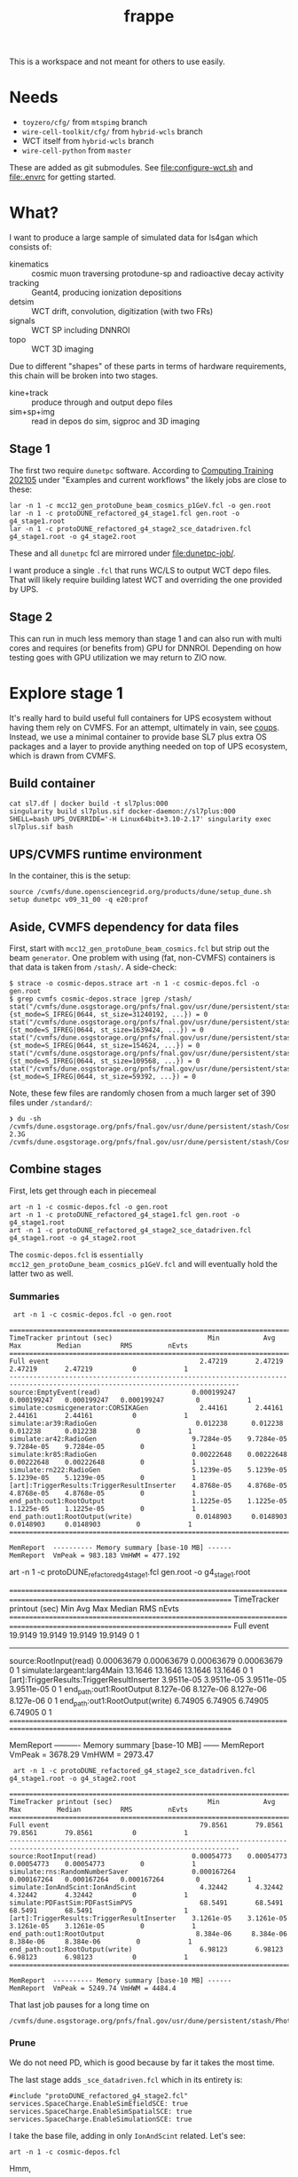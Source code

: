 #+title: frappe

This is a workspace and not meant for others to use easily.

* Needs

- ~toyzero/cfg/~ from ~mtspimg~ branch
- ~wire-cell-toolkit/cfg/~ from ~hybrid-wcls~ branch
- WCT itself from ~hybrid-wcls~ branch
- ~wire-cell-python~ from ~master~

These are added as git submodules.  See [[file:configure-wct.sh]] and [[file:.envrc]] for getting started.

* What?

I want to produce a large sample of simulated data for ls4gan which
consists of:

- kinematics :: cosmic muon traversing protodune-sp and radioactive decay activity
- tracking :: Geant4, producing ionization depositions
- detsim :: WCT drift, convolution, digitization (with two FRs)
- signals :: WCT SP including DNNROI
- topo :: WCT 3D imaging

Due to different "shapes" of these parts in terms of hardware
requirements, this chain will be broken into two stages.

- kine+track :: produce through and output depo files
- sim+sp+img :: read in  depos do sim, sigproc and 3D imaging

** Stage 1

The first two require ~dunetpc~ software.  According to [[https://dune.github.io/computing-training-202105/06-intro-art-larsoft/index.html][Computing
Training 202105]] under "Examples and current workflows" the likely jobs
are close to these:

#+begin_example
 lar -n 1 -c mcc12_gen_protoDune_beam_cosmics_p1GeV.fcl -o gen.root
 lar -n 1 -c protoDUNE_refactored_g4_stage1.fcl gen.root -o g4_stage1.root
 lar -n 1 -c protoDUNE_refactored_g4_stage2_sce_datadriven.fcl g4_stage1.root -o g4_stage2.root
#+end_example

These and all ~dunetpc~ fcl are mirrored under [[file:dunetpc-job/]].

I want produce a single ~.fcl~ that runs WC/LS to output WCT depo files.
That will likely require building latest WCT and overriding the one
provided by UPS.

** Stage 2

This can run in much less memory than stage 1 and can also run with
multi cores and requires (or benefits from) GPU for DNNROI.  Depending
on how testing goes with GPU utilization we may return to ZIO now.

* Explore stage 1

It's really hard to build useful full containers for UPS ecosystem
without having them rely on CVMFS. For an attempt, ultimately in vain,
see [[https://github.com/brettviren/coups][coups]].  Instead, we use a minimal container to provide base SL7
plus extra OS packages and a layer to provide anything needed on top
of UPS ecosystem, which is drawn from CVMFS.

** Build container

#+begin_example
 cat sl7.df | docker build -t sl7plus:000
 singularity build sl7plus.sif docker-daemon://sl7plus:000
 SHELL=bash UPS_OVERRIDE='-H Linux64bit+3.10-2.17' singularity exec sl7plus.sif bash
#+end_example

** UPS/CVMFS runtime environment

In the container, this is the setup:

#+begin_example
source /cvmfs/dune.opensciencegrid.org/products/dune/setup_dune.sh
setup dunetpc v09_31_00 -q e20:prof
#+end_example

** Aside, CVMFS dependency for data files

First, start with ~mcc12_gen_protoDune_beam_cosmics.fcl~ but strip out
the beam ~generator~.  One problem with using (fat, non-CVMFS)
containers is that data is taken from ~/stash/~.  A side-check:

#+begin_example
$ strace -o cosmic-depos.strace art -n 1 -c cosmic-depos.fcl -o gen.root
$ grep cvmfs cosmic-depos.strace |grep /stash/
stat("/cvmfs/dune.osgstorage.org/pnfs/fnal.gov/usr/dune/persistent/stash/Cosmics/CERN/CORSIKA/standard/p_showers_210034.db", {st_mode=S_IFREG|0644, st_size=31240192, ...}) = 0
stat("/cvmfs/dune.osgstorage.org/pnfs/fnal.gov/usr/dune/persistent/stash/Cosmics/CERN/CORSIKA/standard/He_showers_310006.db", {st_mode=S_IFREG|0644, st_size=1639424, ...}) = 0
stat("/cvmfs/dune.osgstorage.org/pnfs/fnal.gov/usr/dune/persistent/stash/Cosmics/CERN/CORSIKA/standard/N_showers_410083.db", {st_mode=S_IFREG|0644, st_size=154624, ...}) = 0
stat("/cvmfs/dune.osgstorage.org/pnfs/fnal.gov/usr/dune/persistent/stash/Cosmics/CERN/CORSIKA/standard/Mg_showers_510107.db", {st_mode=S_IFREG|0644, st_size=109568, ...}) = 0
stat("/cvmfs/dune.osgstorage.org/pnfs/fnal.gov/usr/dune/persistent/stash/Cosmics/CERN/CORSIKA/standard/Fe_showers_610120.db", {st_mode=S_IFREG|0644, st_size=59392, ...}) = 0
#+end_example

Note, these few files are randomly chosen from a much larger set of 390 files under ~/standard/~:

#+begin_example
❯ du -sh /cvmfs/dune.osgstorage.org/pnfs/fnal.gov/usr/dune/persistent/stash/Cosmics/CERN/CORSIKA/standard/
2.3G	/cvmfs/dune.osgstorage.org/pnfs/fnal.gov/usr/dune/persistent/stash/Cosmics/CERN/CORSIKA/standard/
#+end_example

** Combine stages

First, lets get through each in piecemeal

#+begin_example
 art -n 1 -c cosmic-depos.fcl -o gen.root
 art -n 1 -c protoDUNE_refactored_g4_stage1.fcl gen.root -o g4_stage1.root
 art -n 1 -c protoDUNE_refactored_g4_stage2_sce_datadriven.fcl g4_stage1.root -o g4_stage2.root
#+end_example

The ~cosmic-depos.fcl~ is ~essentially
mcc12_gen_protoDune_beam_cosmics_p1GeV.fcl~ and will eventually hold
the latter two as well.

*** Summaries

#+begin_example
 art -n 1 -c cosmic-depos.fcl -o gen.root

================================================================================================================================
TimeTracker printout (sec)                        Min           Avg           Max         Median          RMS         nEvts   
================================================================================================================================
Full event                                      2.47219       2.47219       2.47219       2.47219          0            1     
--------------------------------------------------------------------------------------------------------------------------------
source:EmptyEvent(read)                       0.000199247   0.000199247   0.000199247   0.000199247        0            1     
simulate:cosmicgenerator:CORSIKAGen             2.44161       2.44161       2.44161       2.44161          0            1     
simulate:ar39:RadioGen                         0.012238      0.012238      0.012238      0.012238          0            1     
simulate:ar42:RadioGen                        9.7284e-05    9.7284e-05    9.7284e-05    9.7284e-05         0            1     
simulate:kr85:RadioGen                        0.00222648    0.00222648    0.00222648    0.00222648         0            1     
simulate:rn222:RadioGen                       5.1239e-05    5.1239e-05    5.1239e-05    5.1239e-05         0            1     
[art]:TriggerResults:TriggerResultInserter    4.8768e-05    4.8768e-05    4.8768e-05    4.8768e-05         0            1     
end_path:out1:RootOutput                      1.1225e-05    1.1225e-05    1.1225e-05    1.1225e-05         0            1     
end_path:out1:RootOutput(write)                0.0148903     0.0148903     0.0148903     0.0148903         0            1     
================================================================================================================================

MemReport  ---------- Memory summary [base-10 MB] ------
MemReport  VmPeak = 983.183 VmHWM = 477.192
#+end_example


#+begin_export
 art -n 1 -c protoDUNE_refactored_g4_stage1.fcl gen.root -o g4_stage1.root

================================================================================================================================
TimeTracker printout (sec)                        Min           Avg           Max         Median          RMS         nEvts   
================================================================================================================================
Full event                                      19.9149       19.9149       19.9149       19.9149          0            1     
--------------------------------------------------------------------------------------------------------------------------------
source:RootInput(read)                        0.00063679    0.00063679    0.00063679    0.00063679         0            1     
simulate:largeant:larg4Main                     13.1646       13.1646       13.1646       13.1646          0            1     
[art]:TriggerResults:TriggerResultInserter    3.9511e-05    3.9511e-05    3.9511e-05    3.9511e-05         0            1     
end_path:out1:RootOutput                       8.127e-06     8.127e-06     8.127e-06     8.127e-06         0            1     
end_path:out1:RootOutput(write)                 6.74905       6.74905       6.74905       6.74905          0            1     
================================================================================================================================

MemReport  ---------- Memory summary [base-10 MB] ------
MemReport  VmPeak = 3678.29 VmHWM = 2973.47
#+end_export


#+begin_example
 art -n 1 -c protoDUNE_refactored_g4_stage2_sce_datadriven.fcl g4_stage1.root -o g4_stage2.root

================================================================================================================================
TimeTracker printout (sec)                        Min           Avg           Max         Median          RMS         nEvts   
================================================================================================================================
Full event                                      79.8561       79.8561       79.8561       79.8561          0            1     
--------------------------------------------------------------------------------------------------------------------------------
source:RootInput(read)                        0.00054773    0.00054773    0.00054773    0.00054773         0            1     
simulate:rns:RandomNumberSaver                0.000167264   0.000167264   0.000167264   0.000167264        0            1     
simulate:IonAndScint:IonAndScint                4.32442       4.32442       4.32442       4.32442          0            1     
simulate:PDFastSim:PDFastSimPVS                 68.5491       68.5491       68.5491       68.5491          0            1     
[art]:TriggerResults:TriggerResultInserter    3.1261e-05    3.1261e-05    3.1261e-05    3.1261e-05         0            1     
end_path:out1:RootOutput                       8.384e-06     8.384e-06     8.384e-06     8.384e-06         0            1     
end_path:out1:RootOutput(write)                 6.98123       6.98123       6.98123       6.98123          0            1     
================================================================================================================================

MemReport  ---------- Memory summary [base-10 MB] ------
MemReport  VmPeak = 5249.74 VmHWM = 4484.4
#+end_example

That last job pauses for a long time on

#+begin_example
/cvmfs/dune.osgstorage.org/pnfs/fnal.gov/usr/dune/persistent/stash/PhotonPropagation/LibraryData/lib_Protodunev7_merged_avg.root
#+end_example

*** Prune

We do not need PD, which is good because by far it takes the most
time.

The last stage adds ~_sce_datadriven.fcl~ which in its entirety is:

#+begin_example
#include "protoDUNE_refactored_g4_stage2.fcl"
services.SpaceCharge.EnableSimEfieldSCE: true
services.SpaceCharge.EnableSimSpatialSCE: true
services.SpaceCharge.EnableSimulationSCE: true
#+end_example

I take the base file, adding in only ~IonAndScint~ related.  Let's see:

#+begin_example
art -n 1 -c cosmic-depos.fcl
#+end_example

Hmm,

#+begin_example
storeTrajectories set to true and a non-empty keepGenTrajectories list provided in configuration file, but none of the generators in this list are present in the event! Double check list or don't provide keepGenTrajectories in the configuration to keep all trajectories from all generator labels. This may be expected for generators that have a nonzero probability of producing no particles (e.g. some radiologicals)
...
================================================================================================================================
TimeTracker printout (sec)                        Min           Avg           Max         Median          RMS         nEvts   
================================================================================================================================
Full event                                      28.1263       28.1263       28.1263       28.1263          0            1     
--------------------------------------------------------------------------------------------------------------------------------
source:EmptyEvent(read)                       0.000265117   0.000265117   0.000265117   0.000265117        0            1     
simulate:cosmicgenerator:CORSIKAGen             3.24017       3.24017       3.24017       3.24017          0            1     
simulate:ar39:RadioGen                         0.013707      0.013707      0.013707      0.013707          0            1     
simulate:ar42:RadioGen                        4.1577e-05    4.1577e-05    4.1577e-05    4.1577e-05         0            1     
simulate:kr85:RadioGen                        0.00155516    0.00155516    0.00155516    0.00155516         0            1     
simulate:rn222:RadioGen                       0.000139854   0.000139854   0.000139854   0.000139854        0            1     
simulate:largeant:larg4Main                     11.6777       11.6777       11.6777       11.6777          0            1     
simulate:IonAndScint:IonAndScint               0.250342      0.250342      0.250342      0.250342          0            1     
[art]:TriggerResults:TriggerResultInserter    7.6718e-05    7.6718e-05    7.6718e-05    7.6718e-05         0            1     
end_path:out1:RootOutput                      2.0106e-05    2.0106e-05    2.0106e-05    2.0106e-05         0            1     
end_path:out1:RootOutput(write)                 12.5728       12.5728       12.5728       12.5728          0            1     
================================================================================================================================
...

MemReport  ---------- Memory summary [base-10 MB] ------
MemReport  VmPeak = 4869.14 VmHWM = 3900.21

ls -lh cosmicdepos_protoDUNE.root
-rw-r--r-- 1 bv bv 314M Sep 29 15:54 cosmicdepos_protoDUNE.root
#+end_example

I don't think we care about storing trajectories for now.

Let's try more events.

#+begin_example
Singularity> art -n 10 -c cosmic-depos.fcl  -o cosmic-depos-10.root

================================================================================================================================
TimeTracker printout (sec)                        Min           Avg           Max         Median          RMS         nEvts   
================================================================================================================================
Full event                                      23.0598       25.1572       28.1068       24.5905       1.69969        10     
--------------------------------------------------------------------------------------------------------------------------------
source:EmptyEvent(read)                       0.00016796     0.0021043     0.0119565    0.000880443   0.00339213       10     
simulate:cosmicgenerator:CORSIKAGen             1.72508       2.94228       3.26446       3.08662      0.428901        10     
simulate:ar39:RadioGen                         0.0131232     0.0149029     0.025086      0.0140756    0.00343602       10     
simulate:ar42:RadioGen                        3.2793e-05    0.000105121   0.00024472    7.89135e-05   6.26411e-05      10     
simulate:kr85:RadioGen                        0.00154319    0.00194375    0.00211649     0.0019761    0.000151306      10     
simulate:rn222:RadioGen                        9.787e-05    0.000154422   0.000196209   0.000161957   3.21135e-05      10     
simulate:largeant:larg4Main                     9.37619       10.1241       11.2347       9.72717       0.70946        10     
simulate:IonAndScint:IonAndScint               0.217638      0.242117       0.27958      0.237753      0.0181654       10     
[art]:TriggerResults:TriggerResultInserter    3.4319e-05    5.37734e-05   0.000210219   3.6567e-05    5.21546e-05      10     
end_path:out1:RootOutput                       7.444e-06    9.1984e-06    2.0695e-05     7.863e-06    3.84565e-06      10     
end_path:out1:RootOutput(write)                 9.74814       11.1069       12.6444       10.8967       1.04396        10     
================================================================================================================================

MemReport  ---------- Memory summary [base-10 MB] ------
MemReport  VmPeak = 5090.14 VmHWM = 4113.87

Singularity> ls -lh cosmic-depos-10.root 
-rw-r--r-- 1 bv bv 2.8G Sep 29 16:01 cosmic-depos-10.root
#+end_example


*** Purge

Next we need to see wtf is actually in that ROOT file.

#+begin_example
Begin processing the 1st record. run: 1 subRun: 0 event: 1 at 29-Sep-2021 16:06:37 EDT
PRINCIPAL TYPE: Event
PROCESS NAME | MODULE LABEL... | PRODUCT INSTANCE NAME.......................... | DATA PRODUCT TYPE.................................................... | ...SIZE
CosmicDepos. | largeant....... | LArG4DetectorServicevolAuxDetSensitiveCRTPaddle | std::vector<sim::AuxDetHit>.......................................... | ....429
CosmicDepos. | largeant....... | ............................................... | std::vector<simb::MCParticle>........................................ | .527751
CosmicDepos. | ar39........... | ............................................... | std::vector<simb::MCTruth>........................................... | ......1
CosmicDepos. | kr85........... | ............................................... | std::vector<simb::MCTruth>........................................... | ......1
CosmicDepos. | largeant....... | LArG4DetectorServicevolTPCActiveOuter.......... | std::vector<sim::SimEnergyDeposit>................................... | ...6398
CosmicDepos. | ar42........... | ............................................... | std::vector<simb::MCTruth>........................................... | ......1
CosmicDepos. | IonAndScint.... | priorSCE....................................... | std::vector<sim::SimEnergyDeposit>................................... | 1273843
CosmicDepos. | rn222.......... | ............................................... | std::vector<simb::MCTruth>........................................... | ......1
CosmicDepos. | TriggerResults. | ............................................... | art::TriggerResults.................................................. | ......1
CosmicDepos. | largeant....... | LArG4DetectorServicevolTPCActive............... | std::vector<sim::SimEnergyDeposit>................................... | 1267445
CosmicDepos. | largeant....... | ............................................... | art::Assns<simb::MCTruth,simb::MCParticle,sim::GeneratedParticleInfo> | .527751
CosmicDepos. | IonAndScint.... | ............................................... | std::vector<sim::SimEnergyDeposit>................................... | 1273843
CosmicDepos. | cosmicgenerator | ............................................... | std::vector<simb::MCTruth>........................................... | ......1
#+end_example

And, our old friend, howbig, from Daya Bay.  Looks like LS's tree
names gives an answer of "too big"....

#+begin_example
cosmic-depos-10.root
             EventHistory: raw =          755     0.00 GiB   0.00%  comp =          209     0.00 GiB   0.00%  entries =           10
             EventHistory: raw =          755     0.00 GiB          comp =          209     0.00 GiB          entries =           10
            EventMetaData: raw =         6764     0.00 GiB   0.00%  comp =          479     0.00 GiB   0.00%  entries =           10
     EventBranchEntryInfo: raw =         6764     0.00 GiB          comp =          479     0.00 GiB          entries =           10
                   Events: raw =   6705919356     6.71 GiB 100.00%  comp =   2985701395     2.99 GiB 100.00%  entries =           10
           EventAuxiliary: raw =          621     0.00 GiB          comp =          291     0.00 GiB          entries =           10
sim::AuxDetHits_largeant_LArG4DetectorServicevolAuxDetSensitiveCRTPaddle_CosmicDepos.: raw =            0          0 B          comp =            0          0 B          entries =           10
simb::MCParticles_largeant__CosmicDepos.: raw =            0          0 B          comp =            0          0 B          entries =           10
simb::MCTruths_ar39__CosmicDepos.: raw =            0          0 B          comp =            0          0 B          entries =           10
simb::MCTruths_kr85__CosmicDepos.: raw =            0          0 B          comp =            0          0 B          entries =           10
sim::SimEnergyDeposits_largeant_LArG4DetectorServicevolTPCActiveOuter_CosmicDepos.: raw =            0          0 B          comp =            0          0 B          entries =           10
simb::MCTruths_ar42__CosmicDepos.: raw =            0          0 B          comp =            0          0 B          entries =           10
sim::SimEnergyDeposits_IonAndScint_priorSCE_CosmicDepos.: raw =            0          0 B          comp =            0          0 B          entries =           10
simb::MCTruths_rn222__CosmicDepos.: raw =            0          0 B          comp =            0          0 B          entries =           10
art::TriggerResults_TriggerResults__CosmicDepos.: raw =            0          0 B          comp =            0          0 B          entries =           10
sim::SimEnergyDeposits_largeant_LArG4DetectorServicevolTPCActive_CosmicDepos.: raw =            0          0 B          comp =            0          0 B          entries =           10
simb::MCParticlesimb::MCTruthsim::GeneratedParticleInfoart::Assns_largeant__CosmicDepos.: raw =            0          0 B          comp =            0          0 B          entries =           10
sim::SimEnergyDeposits_IonAndScint__CosmicDepos.: raw =            0          0 B          comp =            0          0 B          entries =           10
simb::MCTruths_cosmicgenerator__CosmicDepos.: raw =            0          0 B          comp =            0          0 B          entries =           10
                FileIndex: raw =          591     0.00 GiB   0.00%  comp =          227     0.00 GiB   0.00%  entries =           12
                  Element: raw =          591     0.00 GiB          comp =          227     0.00 GiB          entries =           12
                 MetaData: raw =         6630     0.00 GiB   0.00%  comp =         1958     0.00 GiB   0.00%  entries =            1
        FileFormatVersion: raw =          120     0.00 GiB          comp =          120     0.00 GiB          entries =            1
        ProcessHistoryMap: raw =          232     0.00 GiB          comp =          232     0.00 GiB          entries =            1
          ProductRegistry: raw =         5682     0.00 GiB          comp =         1344     0.00 GiB          entries =            1
      ProductDependencies: raw =          596     0.00 GiB          comp =          262     0.00 GiB          entries =            1
                Parentage: raw =          368     0.00 GiB   0.00%  comp =          343     0.00 GiB   0.00%  entries =            3
                     Hash: raw =          165     0.00 GiB          comp =          165     0.00 GiB          entries =            3
              Description: raw =          203     0.00 GiB          comp =          178     0.00 GiB          entries =            3
          ResultsMetaData: raw =          124     0.00 GiB   0.00%  comp =          124     0.00 GiB   0.00%  entries =            1
   ResultsBranchEntryInfo: raw =          124     0.00 GiB          comp =          124     0.00 GiB          entries =            1
              ResultsTree: raw =          143     0.00 GiB   0.00%  comp =          143     0.00 GiB   0.00%  entries =            1
         ResultsAuxiliary: raw =          143     0.00 GiB          comp =          143     0.00 GiB          entries =            1
              RunMetaData: raw =          416     0.00 GiB   0.00%  comp =          213     0.00 GiB   0.00%  entries =            1
       RunBranchEntryInfo: raw =          416     0.00 GiB          comp =          213     0.00 GiB          entries =            1
                     Runs: raw =         3096     0.00 GiB   0.00%  comp =         3054     0.00 GiB   0.00%  entries =            1
             RunAuxiliary: raw =          174     0.00 GiB          comp =          156     0.00 GiB          entries =            1
sumdata::GeometryConfigurationInfo_GeometryConfigurationWriter__CosmicDepos.: raw =            0          0 B          comp =            0          0 B          entries =            1
sumdata::RunData_kr85__CosmicDepos.: raw =            0          0 B          comp =            0          0 B          entries =            1
sumdata::RunData_ar39__CosmicDepos.: raw =            0          0 B          comp =            0          0 B          entries =            1
sumdata::RunData_cosmicgenerator__CosmicDepos.: raw =            0          0 B          comp =            0          0 B          entries =            1
sumdata::RunData_rn222__CosmicDepos.: raw =            0          0 B          comp =            0          0 B          entries =            1
sumdata::RunData_ar42__CosmicDepos.: raw =            0          0 B          comp =            0          0 B          entries =            1
           SubRunMetaData: raw =          122     0.00 GiB   0.00%  comp =          122     0.00 GiB   0.00%  entries =            1
    SubRunBranchEntryInfo: raw =          122     0.00 GiB          comp =          122     0.00 GiB          entries =            1
                  SubRuns: raw =          178     0.00 GiB   0.00%  comp =          163     0.00 GiB   0.00%  entries =            1
          SubRunAuxiliary: raw =          178     0.00 GiB          comp =          163     0.00 GiB          entries =            1
                    Total: raw =   6705938543     6.71 GiB 100.00%  comp =   2985708430     2.99 GiB 100.00%  entries =           52
#+end_example

The art object structure in ROOT is as insane as that of UPS (at least
there is consistency).  The obvious branches are zero size???

*** Drop data

#+begin_example
art -n 1 -c cosmic-depos.fcl  -o cosmic-depos-1.root

ls -lh cosmic-depos-1.root 
-rw-r--r-- 1 bv bv 82K Sep 29 16:30 cosmic-depos-1.root

art -c eventdump.fcl cosmic-depos-1.root

PROCESS NAME | MODULE LABEL... | PRODUCT INSTANCE NAME................ | DATA PRODUCT TYPE................. | ...SIZE
CosmicDepos. | ar39........... | ..................................... | std::vector<simb::MCTruth>........ | ......?
CosmicDepos. | kr85........... | ..................................... | std::vector<simb::MCTruth>........ | ......?
CosmicDepos. | largeant....... | LArG4DetectorServicevolTPCActiveOuter | std::vector<sim::SimEnergyDeposit> | ......?
CosmicDepos. | ar42........... | ..................................... | std::vector<simb::MCTruth>........ | ......?
CosmicDepos. | IonAndScint.... | priorSCE............................. | std::vector<sim::SimEnergyDeposit> | 1830866
CosmicDepos. | rn222.......... | ..................................... | std::vector<simb::MCTruth>........ | ......?
CosmicDepos. | largeant....... | LArG4DetectorServicevolTPCActive..... | std::vector<sim::SimEnergyDeposit> | ......?
CosmicDepos. | IonAndScint.... | ..................................... | std::vector<sim::SimEnergyDeposit> | 1830866
CosmicDepos. | cosmicgenerator | ..................................... | std::vector<simb::MCTruth>........ | ......?
#+end_example

A little more

#+begin_example
Singularity> ls -lh cosmic-depos-1.root 
-rw-r--r-- 1 bv bv 78M Sep 29 16:39 cosmic-depos-1.root
PROCESS NAME | MODULE LABEL... | PRODUCT INSTANCE NAME................ | DATA PRODUCT TYPE................. | ...SIZE
CosmicDepos. | ar39........... | ..................................... | std::vector<simb::MCTruth>........ | ......?
CosmicDepos. | kr85........... | ..................................... | std::vector<simb::MCTruth>........ | ......?
CosmicDepos. | largeant....... | LArG4DetectorServicevolTPCActiveOuter | std::vector<sim::SimEnergyDeposit> | ......?
CosmicDepos. | ar42........... | ..................................... | std::vector<simb::MCTruth>........ | ......?
CosmicDepos. | rn222.......... | ..................................... | std::vector<simb::MCTruth>........ | ......?
CosmicDepos. | largeant....... | LArG4DetectorServicevolTPCActive..... | std::vector<sim::SimEnergyDeposit> | ......?
CosmicDepos. | IonAndScint.... | ..................................... | std::vector<sim::SimEnergyDeposit> | 1415535
CosmicDepos. | cosmicgenerator | ..................................... | std::vector<simb::MCTruth>........ | ......?
#+end_example

That's with

#+begin_src fcl
   outputCommands: [ "drop *", "keep sim::SimEnergyDeposits_IonAndScint__*"]
#+end_src



** A WC/LS job to run kine+tracking and dump out depos

*** Start container

#+begin_example
SHELL=bash UPS_OVERRIDE='-H Linux64bit+3.10-2.17' singularity exec --bind /cvmfs sl7plus.sif bash -l
#+end_example

*** Setup

Source this

#+begin_src bash
#!/bin/bash
source /cvmfs/dune.opensciencegrid.org/products/dune/setup_dune.sh
setup  dunetpc v09_31_00 -q e20:prof
mycfg=$(dirname $BASH_SOURCE)/cfg
WIRECELL_PATH=$WIRECELL_FQ_DIR/share/wirecell:$mycfg
FHICL_FILE_PATH=$FHICL_FILE_PATH:$mycfg
#+end_src

*** Run

#+begin_example
art --trace -n 1 -c cfg/cosmic_depos.fcl 2>&1 | grep -v '^Depo:' 
#+end_example

We grep out the ~Depo:~ because we capped off the depo saver (a filter)
with a stupidly verbose ~DumpDepos~.  Better use a ~DepoFileSink~, but
that does not yet exist.

#+begin_example
ls -lh wcls-dump-depos.npz 
-rw-rw-r-- 1 bv bv 110M Oct  4 12:27 wcls-dump-depos.npz

gzip wcls-dump-depos.npz

ls -lh wcls-dump-depos.npz.gz 
-rw-rw-r-- 1 bv bv 32M Oct  4 12:27 wcls-dump-depos.npz.gz
#+end_example

The time usage for the dump is substantial, almost 3x what Geant4
uses:

#+begin_example
================================================================================================================================
TimeTracker printout (sec)                        Min           Avg           Max         Median          RMS         nEvts   
================================================================================================================================
Full event                                      40.9051       40.9051       40.9051       40.9051          0            1     
--------------------------------------------------------------------------------------------------------------------------------
source:EmptyEvent(read)                       0.000232168   0.000232168   0.000232168   0.000232168        0            1     
simulate:cosmicgenerator:CORSIKAGen             3.10474       3.10474       3.10474       3.10474          0            1     
simulate:ar39:RadioGen                         0.0128975     0.0128975     0.0128975     0.0128975         0            1     
simulate:ar42:RadioGen                        3.3241e-05    3.3241e-05    3.3241e-05    3.3241e-05         0            1     
simulate:kr85:RadioGen                        0.00150381    0.00150381    0.00150381    0.00150381         0            1     
simulate:rn222:RadioGen                       0.000151141   0.000151141   0.000151141   0.000151141        0            1     
simulate:largeant:larg4Main                     9.56759       9.56759       9.56759       9.56759          0            1     
simulate:IonAndScint:IonAndScint                0.32786       0.32786       0.32786       0.32786          0            1     
simulate:DumpDepos:WireCellToolkit               27.31         27.31         27.31         27.31           0            1     
[art]:TriggerResults:TriggerResultInserter    8.0066e-05    8.0066e-05    8.0066e-05    8.0066e-05         0            1     
================================================================================================================================
#+end_example


** A WC/LS job to add noise-free Voltage level

It was suggested perhaps running WCT sim and saving sparse waveforms
will be a better division between WC/LS and pure-WCT jobs.

*** Setup

Here we need WCT 0.17 and dunetpc is not yet rebuilt for it.  So, play
some tricks.

#+begin_src bash
#!/bin/bash
source /cvmfs/dune.opensciencegrid.org/products/dune/setup_dune.sh
setup  dunetpc v09_31_00 -q e20:prof
unsetup larwirecell 
setup larwirecell v09_04_01 -q e20:prof 
# Now patch in our desired config
mycfg=$(dirname $BASH_SOURCE)/cfg
WIRECELL_PATH=/home/bv/wrk/ls4gan/toyzero/wire-cell-toolkit/cfg:/home/bv/wrk/ls4gan/toyzero/wire-cell-data:$mycfg
FHICL_FILE_PATH=$FHICL_FILE_PATH:$mycfg
#+end_src

Luckily, this seems to work fine.

*** Run

Start container as above

#+begin_example
================================================================================================================================
TimeTracker printout (sec)                        Min           Avg           Max         Median          RMS         nEvts   
================================================================================================================================
Full event                                      191.166       191.166       191.166       191.166          0            1     
--------------------------------------------------------------------------------------------------------------------------------
source:EmptyEvent(read)                       0.000222954   0.000222954   0.000222954   0.000222954        0            1     
simulate:cosmicgenerator:CORSIKAGen             3.71208       3.71208       3.71208       3.71208          0            1     
simulate:ar39:RadioGen                         0.0132742     0.0132742     0.0132742     0.0132742         0            1     
simulate:ar42:RadioGen                        4.0783e-05    4.0783e-05    4.0783e-05    4.0783e-05         0            1     
simulate:kr85:RadioGen                        0.00159469    0.00159469    0.00159469    0.00159469         0            1     
simulate:rn222:RadioGen                       0.000127216   0.000127216   0.000127216   0.000127216        0            1     
simulate:largeant:larg4Main                     10.0462       10.0462       10.0462       10.0462          0            1     
simulate:IonAndScint:IonAndScint                0.34269       0.34269       0.34269       0.34269          0            1     
simulate:DumpVolts:WireCellToolkit              176.669       176.669       176.669       176.669          0            1     
[art]:TriggerResults:TriggerResultInserter    0.000125076   0.000125076   0.000125076   0.000125076        0            1     
================================================================================================================================
#+end_example

And, file sizes

#+begin_example
-rw-rw-r-- 1 bv bv  53M Oct  4 15:40 signal-volts-apa0.tar.bz2
-rw-rw-r-- 1 bv bv  46M Oct  4 15:40 signal-volts-apa1.tar.bz2
-rw-rw-r-- 1 bv bv  45M Oct  4 15:40 signal-volts-apa2.tar.bz2
-rw-rw-r-- 1 bv bv  48M Oct  4 15:40 signal-volts-apa3.tar.bz2
-rw-rw-r-- 1 bv bv  47M Oct  4 15:40 signal-volts-apa4.tar.bz2
-rw-rw-r-- 1 bv bv  52M Oct  4 15:40 signal-volts-apa5.tar.bz2
#+end_example

*** Bugs?

FYI there seems some bug in frame name:

#+begin_example
Singularity> tar -tvf  signal-volts-apa0.tar.bz2
-rw-r--r-- bv/bv      57072128 2021-10-04 15:38 frame_*_0.npy
#+end_example

That looks like a problem in my config, probably needs an explicit tag
name.  I think there should also be a "channels" array?  That could be
a bigger problem

Also this warning, perhaps due to WCT tar streams not making the N
zero blocks at EOF that GNU tar does and which I thought were
optional.

#+begin_example
❯ tar -xvf signal-volts-apa0.tar.bz2 
frame_*_0.npy
tar: A lone zero block at 111471
#+end_example

*** Results

As the name "volts" implies, these are 32 bit float arrays.  They are
also dense but zero padded.  Why do they compress so poorly?

#+begin_src python
fp = np.load("frame_*_0.npy")
print(fp.shape, fp.dtype)
(2378, 6000) dtype('float32')
plt.imshow(fp)
#+end_src

Plenty of juicy tracks, very few zeros.  Fraction with absolute value
less than given:

#+begin_example
0 0.099 < 1e-15
1 0.141 < 1e-14
2 0.204 < 1e-13
3 0.299 < 1e-12
4 0.651 < 1e-11
5 0.850 < 1e-10
6 0.959 < 1e-09
7 0.992 < 1e-08
8 1.000 < 1e-07
9 1.000 < 1e-06
#+end_example

In hindsight, the answer is obvious that the FFTs will spread value
over the entire domain.  Ie, signals are not actually "sparse".

Saving truncated 12bit ADC tier would be far more compressible but
then later adding generated electronics noise to this would require a
second creation of quantization noise.

Could maybe play some game like:

- apply scaling to get into units of ADC but keep 32bit floats
- set all values, say, in +/- 1 ADC to zero ADC

This would set the majority of the "pixels" to 0 so improve
compression and have some kind of 2nd order error effect on sub-ADC
values (which would be pushed above 1 ADC by later noise).

Or, stick with saving depos....

For that, we really should implement ~DepoFileSink~ so that we can
immediately compress the files.  This will then require WCT 0.18 to
propagate to Scisoft and/or we will need an interim method to build a
container layer from source.




** Building WCT live in container

The [[https://github.com/wirecell/wire-cell-toolkit/tree/hybrid-wcls][hybrid-wcls]] branch holds some depo I/O related components slated
for 0.18.  Here I build that branch in sl7plus+CVMFS.

#+begin_example
❯ SHELL=bash UPS_OVERRIDE='-H Linux64bit+3.10-2.17' singularity exec --bind /cvmfs sl7plus.sif bash -l
Singularity> git clone -b hybrid-wcls git@github.com:WireCell/wire-cell-toolkit.git wct-sl7
bash: git: command not found
Singularity> setup git
#+end_example

Repeat

#+begin_example
Singularity> cd wct-sl7/
Singularity> source /cvmfs/larsoft.opensciencegrid.org/products/setup
Singularity> setup larwirecell          v09_04_02 -q e20:prof
#+end_example


#+begin_example
./wcb configure \
  --prefix=$(pwd)/install \
  --with-eigen-include=$EIGEN_INC \
  --with-jsonnet=$GOJSONNET_FQ_DIR \
  --with-jsoncpp=$JSONCPP_FQ_DIR \
  --with-tbb=$TBB_FQ_DIR \
  --with-spdlog=$SPDLOG_FQ_DIR \
  --with-spdlog-lib=$SPDLOG_LIB \
  --boost-include=$BOOST_INC --boost-lib=$BOOST_LIB --boost-mt 
./wcb --notests install -p
#+end_example

*** Environment

This needs all of dunetpc, and with ~wirecell v0_17_0~ and then to trick
into using our build.

#+begin_example
Singularity> source /cvmfs/dune.opensciencegrid.org/products/dune/setup_dune.sh
Singularity> setup dunetpc v09_32_00 -q e20:prof
#+end_example

Fix all the unwanted UPS env:

#+begin_example
Singularity> cd /home/bv/wrk/ls4gan/frappe/wct-sl7

WIRECELL_DIR=$(pwd)/install
WIRECELL_FQ_DIR=$WIRECELL_DIR
WIRECELL_INC=$WIRECELL_DIR/include
WIRECELL_VERSION=v0_17_0dev          # invent
WIRECELL_LIB=$WIRECELL_DIR/lib64
#+end_example

Patch up PATHs

#+begin_example
LD_LIBRARY_PATH=$(echo $LD_LIBRARY_PATH | tr ':' '\n' | grep -v /wirecell/ | grep -v $WIRECELL_LIB | grep -v '^[[:space:]]*$' | tr '\n' ':' )$WIRECELL_LIB

PATH=$(echo $PATH | tr ':' '\n' | grep -v /wirecell/ | grep -v $WIRECELL_FQ_DIR | grep -v '^[[:space:]]*$' | tr '\n' ':' )$WIRECELL_FQ_DIR/bin
#+end_example

Point to our cfg files.

#+begin_example
WIRECELL_PATH=~/wrk/ls4gan/frappe/cfg:~/wrk/ls4gan/frappe/wct-sl7/cfg:~/wrk/ls4gan/toyzero/wire-cell-data
#+end_example

*** Run

#+begin_example
Singularity> which wire-cell
~/wrk/ls4gan/frappe/wct-sl7/install/bin/wire-cell
Singularity> wire-cell -h
Singularity> art -n1  -c cfg/cosmic_depos.fcl
Singularity> art -n 10  -c cfg/cosmic_depos.fcl
Singularity> ls -lh cosmic-depos.tar.bz2
-rw-rw-r-- 1 bv bv 186M Oct  8 10:46 cosmic-depos.tar.bz2
Singularity> tar -tvf cosmic-depos.tar.bz2
-rw-r--r-- bv/bv      36749484 2021-10-08 10:42 depo_data_0.npy
-rw-r--r-- bv/bv      20999760 2021-10-08 10:43 depo_info_0.npy
-rw-r--r-- bv/bv      47008516 2021-10-08 10:43 depo_data_1.npy
-rw-r--r-- bv/bv      26862064 2021-10-08 10:43 depo_info_1.npy
-rw-r--r-- bv/bv      40527132 2021-10-08 10:43 depo_data_2.npy
-rw-r--r-- bv/bv      23158416 2021-10-08 10:43 depo_info_2.npy
-rw-r--r-- bv/bv      37308896 2021-10-08 10:44 depo_data_3.npy
-rw-r--r-- bv/bv      21319424 2021-10-08 10:44 depo_info_3.npy
-rw-r--r-- bv/bv      46822344 2021-10-08 10:44 depo_data_4.npy
-rw-r--r-- bv/bv      26755680 2021-10-08 10:44 depo_info_4.npy
-rw-r--r-- bv/bv      41794328 2021-10-08 10:45 depo_data_5.npy
-rw-r--r-- bv/bv      23882528 2021-10-08 10:45 depo_info_5.npy
-rw-r--r-- bv/bv      46552956 2021-10-08 10:45 depo_data_6.npy
-rw-r--r-- bv/bv      26601744 2021-10-08 10:45 depo_info_6.npy
-rw-r--r-- bv/bv      45576764 2021-10-08 10:45 depo_data_7.npy
-rw-r--r-- bv/bv      26043920 2021-10-08 10:46 depo_info_7.npy
-rw-r--r-- bv/bv      39564800 2021-10-08 10:46 depo_data_8.npy
#+end_example

Where's the rest of 8 and 9???

Rerunning after apparently no code change(?) gets all 10 sets.  Not
sure what happened there!

#+begin_example
❯ ls -lh cosmic-depos.tar.bz2
-rw-rw-r-- 1 bv bv 176M Oct  8 11:04 cosmic-depos.tar.bz2
❯ tar -tvf cosmic-depos.tar.bz2
-rw-r--r-- bv/bv      33936884 2021-10-08 11:01 depo_data_0.npy
-rw-r--r-- bv/bv      19392560 2021-10-08 11:01 depo_info_0.npy
-rw-r--r-- bv/bv      37418432 2021-10-08 11:01 depo_data_1.npy
-rw-r--r-- bv/bv      21382016 2021-10-08 11:01 depo_info_1.npy
-rw-r--r-- bv/bv      44919184 2021-10-08 11:01 depo_data_2.npy
-rw-r--r-- bv/bv      25668160 2021-10-08 11:01 depo_info_2.npy
-rw-r--r-- bv/bv      38427216 2021-10-08 11:02 depo_data_3.npy
-rw-r--r-- bv/bv      21958464 2021-10-08 11:02 depo_info_3.npy
-rw-r--r-- bv/bv      48970392 2021-10-08 11:02 depo_data_4.npy
-rw-r--r-- bv/bv      27983136 2021-10-08 11:02 depo_info_4.npy
-rw-r--r-- bv/bv      46058504 2021-10-08 11:03 depo_data_5.npy
-rw-r--r-- bv/bv      26319200 2021-10-08 11:03 depo_info_5.npy
-rw-r--r-- bv/bv      45162140 2021-10-08 11:03 depo_data_6.npy
-rw-r--r-- bv/bv      25806992 2021-10-08 11:03 depo_info_6.npy
-rw-r--r-- bv/bv      41294584 2021-10-08 11:04 depo_data_7.npy
-rw-r--r-- bv/bv      23596960 2021-10-08 11:04 depo_info_7.npy
-rw-r--r-- bv/bv      38295588 2021-10-08 11:04 depo_data_8.npy
-rw-r--r-- bv/bv      21883248 2021-10-08 11:04 depo_info_8.npy
-rw-r--r-- bv/bv      34427472 2021-10-08 11:04 depo_data_9.npy
-rw-r--r-- bv/bv      19672896 2021-10-08 11:04 depo_info_9.npy
#+end_example

*** Logging

Also, changed logging.  Reminded of one thing and discovered another:
the new logging setup has per-group streams and each stream when saved
to file is buffered separately.  As such when used like:

#+begin_src fcl
      logsinks: ["wcls-dump-depos.log"]
      loglevels: ["debug"]
#+end_src

One then sees per-stream time order which is actually handy.  A simple
~sort~ will interleave the streams into full time order.  The buffering
was a bit disconcerting first time as the log file stays zero size
until the end.

Can cover all bases with:

#+begin_src fcl
      logsinks: ["stderr", "stdout", "wcls-dump-depos.log"]
      loglevels: ["debug"]
#+end_src

#+begin_example
Singularity> art -n 2 -c cfg/cosmic_depos.fcl > wcls-dump-depos.artlog
#+end_example




** Containerize the build and its product

We want to provide an image with an updated WCT that is pre-built on
top of UPS WC/LS.  And we want to use that build in two types of
containers:

- fat :: Scisoft+WCT is the 20GB+ image for HPC or others that do not allow CVMFS and which provides UPS products directly.

- thin :: CVMFS+WCT is a smaller image which relies on CVMFS at run time for UPS products.

The *thin* is produced from the *fat* by using the Dockerfile ~COPY~ to copy
the results of the WCT compilation done in producing *fat*.

First, we need a fat container

#+begin_example
❯ coups update
❯ coups container -o build-larsoft-09.32.00.sh \
   larsoft-09.32.00-Linux64bit+3.10-2.17-s112-e20-prof_MANIFEST.txt
❯ bash build-larsoft-09.32.00.sh
#+end_example


Then, the updated WCT layer is [[file:dfs/wctnew/]].

#+begin_example
❯ cd dfs/wctnew/
❯ docker build -t wctnew .
❯ cat thinner.df | docker build -t wctnewthin -
❯ docker image ls
REPOSITORY                     TAG                           IMAGE ID       CREATED          SIZE
wctnewthin                     latest                        1f94a1d16981   5 seconds ago    694MB
wctnew                         latest                        055563e4b622   8 minutes ago    21.4GB
brettviren/coups-larsoft       09.32.00-slf7-prof-e20-s112   64b7a97140dd   20 minutes ago   21GB
brettviren/coups-larsoftobj    09.10.01-slf7-prof-e20        cdfe425dea6e   32 minutes ago   8.86GB
brettviren/coups-larwire       09.04.01-slf7-prof-e20-s112   5107f38a7139   33 minutes ago   8.82GB
brettviren/coups-ifdh          2.12.04-slf7-prof-e20         aa1998cf0ad8   34 minutes ago   7.48GB
brettviren/coups-art           3.09.03-slf7-prof-e20         717dbf3c8f82   34 minutes ago   7.36GB
brettviren/coups-canvas_base   3.12.04-slf7-prof-e20         2136a951f48e   35 minutes ago   7.14GB
brettviren/coups-slf7-base     0.1                           f2118874af94   42 minutes ago   600MB
#+end_example

If supporting a particular experiment, this ~wctnewthin~ image could be
made yet thinner by purging unnecessary files from
~/opt/wct/share/wirecell~.



** Bring in GPU

* Explore stage 2

** Build

First step is build WCT with libtorch for DNNROI.  I do this on native
Debian.

#+begin_example
❯ sudo apt install libtorch-dev  # gives 1.7
#+end_example

This does not provide a ~pkg-config~ file so must give
~--with-torch=/usr~.  TBB and boost from Debian 11, though just
released, are too old so take from my own install.  ~spdlog~ is maybe
okay from Debian but it's (1.8.1) also older than what I have (1.9.2)
installed locally.

#+begin_example
  ❯ ./wcb configure --prefix=(pwd)/install \
    --with-jsonnet=$HOME/opt/jsonnet \
    --with-jsonnet-libs=gojsonnet \
    --with-tbb=$HOME/opt/oneapi-tbb-2021.3.0 \
    --with-tbb-include=$HOME/opt/oneapi-tbb-2021.3.0/include \
    --with-tbb-lib=$HOME/opt/oneapi-tbb-2021.3.0//lib/intel64/gcc4.8 \
    --boost-include=$HOME/opt/boost-1-76-0/include/ \
    --boost-libs=$HOME/opt/boost-1-76-0/lib \
    --boost-mt \
    --with-spdlog=$HOME/opt/spdlog \
    --with-libtorch=/usr
  ❯ ./wcb --notests -p install  
#+end_example

** Configure

DNN ROI means ~DNNROIFinder~ frame filter node which uses a ~TorchScript~
tensor filter node as a "service" type component.  There is some
testing and possible development needed here.  The issues:

- ~TorchScript~ component may not be thread safe
- Used as a service shared between per-APA components it may need a lock
- Used as per-APA nodes, there is concern over memory usage
- Used as a singular node, WCT will need a new node category which
  supports an async "switch yard" N-to-1-to-N pattern.

This progression of job config will be tried:

1. an initial single-APA job so that the above issues are not faced

2. simple extension to 6-APA job to check for memory problems

3. if memory problem is found, then move to sharing one ~TorchScript~ with 6 ~DNNROIFinder~'s

4. if that shows a thread problem, add a lock to ~TorchScript~.


*** Single-APA job

The model file is [[https://github.com/HaiwangYu/Pytorch-UNet/raw/master/ts-model/unet-l23-cosmic500-e50.ts][here]], (50 MB).

Example config is [[https://github.com/HaiwangYu/wct-analysis/blob/master/ml-sp/dec-to-dnnsp.jsonnet#L254][here]].

Note, we need [[https://github.com/HaiwangYu/wct-analysis/blob/master/ml-sp/dec-to-dnnsp.jsonnet#L118][novel SP config]]

- [[file:cfg/main-one-apa.jsonnet]] exercise a single APA
- [[file:cfg/main-all-apa.jsonnet]] for all 6 APAs

Both read a ~cosmic-depos.tar.bz2~ file as made above.

